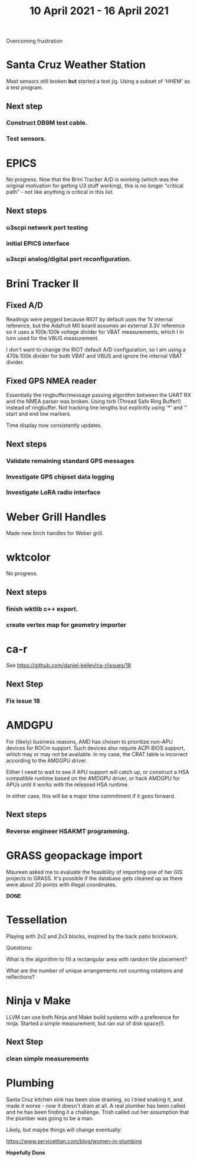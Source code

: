 #+TITLE: 10 April 2021 - 16 April 2021

Overcoming frustration

* Santa Cruz Weather Station
  Mast sensors still broken *but* started a test jig.
  Using a subset of 'HHEM' as a test program.
** Next step
*** Construct DB9M test cable.
*** Test sensors.
* EPICS
  No progress. Now that the Brini Tracker A/D is working (which was
  the original motivation for getting U3 stuff working), this is no
  longer "critical path" - not like anything is critical in this list.
**  Next steps
*** u3scpi network port testing
*** initial EPICS interface
*** u3scpi analog/digital port reconfiguration.
* Brini Tracker II
**  Fixed A/D

    Readings were pegged because RIOT by default uses the 1V internal
    reference, but the Adafruit M0 board assumes an external 3.3V
    reference so it uses a 100k:100k voltage divider for VBAT
    measurements, which I in turn used for the VBUS measurement.

    I don't want to change the RIOT default A/D configuration, so I am
    using a 470k:100k divider for both VBAT and VBUS and ignore the
    internal VBAT divider.

** Fixed GPS NMEA reader

   Essentially the ringbuffer/message passing algorithm between the
   UART RX and the NMEA parser was broken. Using tsrb (Thread Safe
   Ring Buffer!) instead of ringbuffer. Not tracking line lengths but
   explicitly using '*' and '\n' start and end line markers.

   Time display now consistently updates.

** Next steps
*** Validate remaining standard GPS messages
*** Investigate GPS chipset data logging
*** Investigate LoRA radio interface
* Weber Grill Handles
Made new birch handles for Weber grill.
* wktcolor
  No progress.
** Next steps
*** finish wktlib c++ export.
*** create vertex map for geometry importer

* ca-r
  See https://github.com/daniel-kelley/ca-r/issues/18
** Next Step
*** Fix issue 18
* AMDGPU
  For (likely) business reasons, AMD has chosen to prioritize non-APU devices for ROCm support.
  Such devices also require ACPI BIOS support, which may or may not be available. In my case,
  the CRAT table is incorrect according to the AMDGPU driver.

  Either I need to wait to see if APU support will catch up, or
  construct a HSA compatible runtime based on the AMDGPU driver, or
  hack AMDGPU for APUs until it works with the released HSA runtime.

  In either case, this will be a major time commitment if it goes
  forward.
** Next steps
*** Reverse engineer HSAKMT programming.
* GRASS geopackage import
  Maureen asked me to evaluate the feasibility of importing one of her
  GIS projects to GRASS. It's possible if the database gets cleaned up
  as there were about 20 points with illegal coordinates.

  *DONE*

* Tessellation
  Playing with 2x2 and 2x3 blocks, inspired by the back patio brickwork.

  Questions:

    What is the algorithm to fill a rectangular area with random tile placement?

    What are the number of unique arrangements not counting rotations and reflections?

* Ninja v Make

  LLVM can use both Ninja and Make build systems with a preference for ninja.
  Started a simple measurement, but ran out of disk space(!).
** Next Step
*** clean simple measurements
* Plumbing
  Santa Cruz kitchen sink has been slow draining, so I tried snaking
  it, and made it worse - now it doesn't drain at all. A real plumber
  has been called and he has been finding it a challenge. Trish called
  out her assumption that the plumber was going to be a man.

  Likely, but maybe things will change eventually:

  https://www.servicetitan.com/blog/women-in-plumbing

  *Hopefully Done*




